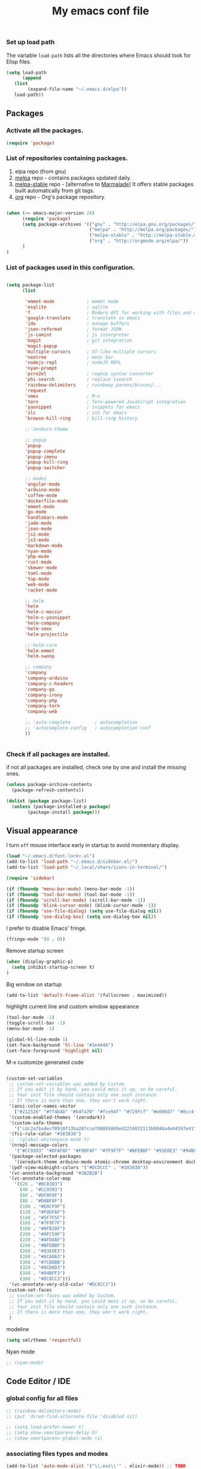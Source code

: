 #+TITLE: My emacs conf file

*** Set up load path

 The variable =load-path= lists all the directories where Emacs should look for Elisp files.

 #+BEGIN_SRC emacs-lisp :tangle ~/.emacs
 (setq load-path
       (append
	(list
         (expand-file-name "~/.emacs.d/elpa"))
	load-path))
 #+END_SRC

** Packages

*** Activate all the packages.

#+BEGIN_SRC emacs-lisp :tangle ~/.emacs
(require 'package)
#+END_SRC


*** List of repositories containing packages.

1. elpa repo (from gnu)
2. [[http://melpa.milkbox.net/#/][melpa]] repo - contains packages updated daily.
3. [[http://melpa-stable.milkbox.net/#/][melpa-stable]] repo - [alternative to [[http://marmalade-repo.org/][Marmalade]]] It offers stable packages built automatically from git tags.
4. [[http://orgmode.org/elpa/][org]] repo - Org's package repository.

#+BEGIN_SRC emacs-lisp :tangle ~/.emacs

(when (>= emacs-major-version 24)
      (require 'package)
      (setq package-archives '(("gnu" . "http://elpa.gnu.org/packages/")
                               ("melpa" . "http://melpa.org/packages/")
                               ("melpa-stable" . "http://melpa-stable.milkbox.net/packages/")
                               ("org" . "http://orgmode.org/elpa/"))
      )
)

#+END_SRC

*** List of packages used in this configuration.


#+BEGIN_SRC emacs-lisp :tangle ~/.emacs

(setq package-list
      (list

       'emmet-mode            ; emmet mode
       'esqlite               ; sqlite
       'f                     ; Modern API for working with files and directories
       'google-translate      ; translate in emacs
       'ido                   ; manage buffers
       'json-reformat         ; format JSON
       'js-comint             ; js interpreter
       'magit                 ; git integration
       'magit-popup
       'multiple-cursors      ; ST-like multiple cursors
       'neotree               ; menu bar
       'nodejs-repl           ; nodeJS REPL
       'nyan-prompt
       'pcre2el               ; regexp syntax converter
       'phi-search            ; replace isearch
       'rainbow-delimiters    ; rainbowy parens/braces/...
       'request
       'smex                  ; M-x
       'tern                  ; Tern-powered JavaScript integration
       'yasnippet             ; snippets for emacs
       'zlc                   ; zsh for emacs
       'browse-kill-ring      ; kill-ring history

       ;;'zenburn-theme

       ;; popup
       'popup
       'popup-complete
       'popup-imenu
       'popup-kill-ring
       'popup-switcher

       ;; modes
       'angular-mode
       'arduino-mode
       'coffee-mode
       'dockerfile-mode
       'emmet-mode
       'go-mode
       'handlebars-mode
       'jade-mode
       'json-mode
       'js2-mode
       'js3-mode
       'markdown-mode
       'nyan-mode
       'php-mode
       'rust-mode
       'skewer-mode
       'toml-mode
       'top-mode
       'web-mode
       'racket-mode

       ;; helm
       'helm
       'helm-c-moccur
       'helm-c-yasnippet
       'helm-company
       'helm-smex
       'helm-projectile

       ;;'helm-core
       'helm-emmet
       'helm-swoop

       ;; company
       'company
       'company-arduino
       'company-c-headers
       'company-go
       'company-irony
       'company-php
       'company-tern
       'company-web

       ;; 'auto-complete         ; autocompletion
       ;; 'autocomplete-config   ; autocompletion conf
       ))


#+END_SRC


*** Check if all packages are installed.

if not all packages are installed, check one by one and install the missing ones.

#+BEGIN_SRC emacs-lisp :tangle ~/.emacs
(unless package-archive-contents
  (package-refresh-contents))

(dolist (package package-list)
  (unless (package-installed-p package)
        (package-install package)))

#+END_SRC

** Visual appearance

I turn =off= mouse interface early in startup to avoid momentary display.

#+BEGIN_SRC emacs-lisp :tangle ~/.emacs
(load "~/.emacs.d/font-lock+.el")
(add-to-list 'load-path "~/.emacs.d/sidebar.el/")
(add-to-list 'load-path "~/.local/share/icons-in-terminal/")

(require 'sidebar)

(if (fboundp 'menu-bar-mode) (menu-bar-mode -1))
(if (fboundp 'tool-bar-mode) (tool-bar-mode -1))
(if (fboundp 'scroll-bar-mode) (scroll-bar-mode -1))
(if (fboundp 'blink-cursor-mode) (blink-cursor-mode -1))
(if (fboundp 'use-file-dialog) (setq use-file-dialog nil))
(if (fboundp 'use-dialog-box) (setq use-dialog-box nil))
#+END_SRC

I prefer to disable Emacs' fringe.

#+BEGIN_SRC emacs-lisp :tangle ~/.emacs
(fringe-mode '(0 . 0))
#+END_SRC


Remove startup screen

#+BEGIN_SRC emacs-lisp :tangle ~/.emacs
(when (display-graphic-p)
  (setq inhibit-startup-screen t)
)
#+END_SRC

Big window on startup

#+BEGIN_SRC emacs-lisp :tangle ~/.emacs
(add-to-list 'default-frame-alist '(fullscreen . maximized))
#+END_SRC


highlight current line and custom window appearance

#+BEGIN_SRC emacs-lisp :tangle ~/.emacs
(tool-bar-mode -1)
(toggle-scroll-bar -1)
(menu-bar-mode -1)

(global-hl-line-mode 1)
(set-face-background 'hl-line "#3e4446")
(set-face-foreground 'highlight nil)
#+END_SRC


M-x customize generated code

#+BEGIN_SRC emacs-lisp :tangle ~/.emacs

  (custom-set-variables
   ;; custom-set-variables was added by Custom.
   ;; If you edit it by hand, you could mess it up, so be careful.
   ;; Your init file should contain only one such instance.
   ;; If there is more than one, they won't work right.
   '(ansi-color-names-vector
     ["#212526" "#ff4b4b" "#b4fa70" "#fce94f" "#729fcf" "#e090d7" "#8cc4ff" "#eeeeec"])
   '(custom-enabled-themes '(zerodark))
   '(custom-safe-themes
     '("cdc2a7ba4ecf0910f13ba207cce7080b58d9ed2234032113b8846a4e44597e41" "d8a7a7d2cffbc55ec5efbeb5d14a5477f588ee18c5cddd7560918f9674032727" "b5cff93c3c6ed12d09ce827231b0f5d4925cfda018c9dcf93a2517ce3739e7f1" "8e7044bfad5a2e70dfc4671337a4f772ee1b41c5677b8318f17f046faa42b16b" "d9e811d5a12dec79289c5bacaecd8ae393d168e9a92a659542c2a9bab6102041" "9dc64d345811d74b5cd0dac92e5717e1016573417b23811b2c37bb985da41da2" "a455366c5cdacebd8adaa99d50e37430b0170326e7640a688e9d9ad406e2edfd" "6332c9756bde31cf9e34154395868413e45714488507527969f95a61b5f24518" "f5512c02e0a6887e987a816918b7a684d558716262ac7ee2dd0437ab913eaec6" "bffa9739ce0752a37d9b1eee78fc00ba159748f50dc328af4be661484848e476" default))
   '(fci-rule-color "#383838")
   ;; '(global-whitespace-mode t)
   '(nrepl-message-colors
     '("#CC9393" "#DFAF8F" "#F0DFAF" "#7F9F7F" "#BFEBBF" "#93E0E3" "#94BFF3" "#DC8CC3"))
   '(package-selected-packages
     '(zerodark-theme arduino-mode atomic-chrome desktop-environment docker editorconfig eslint-fix haskell-mode lsp-haskell lsp-intellij lsp-java lsp-javacomp lsp-javascript-typescript lsp-mode lsp-rust lsp-ui nodemcu-mode wiki-summary lyrics helm-spotify helm-spotify-plus jetbrains jekyll-modes helm-smex rainbow-identifiers zlc ws-butler window-numbering which-key web-mode web-beautify volatile-highlights vi-tilde-fringe uuidgen use-package twittering-mode top-mode toml-mode tern-auto-complete sr-speedbar sos smex skewer-reload-stylesheets skewer-less rust-playground request rainbow-delimiters quelpa projectile popwin popup-switcher popup-kill-ring popup-imenu popup-complete phi-search persp-mode pcre2el paradox org-plus-contrib org-bullets open-junk-file nyan-prompt nyan-mode nodejs-repl neotree multi-term mpg123 move-text markdown-mode magit macrostep lorem-ipsum livid-mode linum-relative link-hint json-mode js3-mode js2-refactor js-doc js-comint jade-mode isend-mode info+ indent-guide ido-vertical-mode hl-todo highlight-parentheses highlight-numbers highlight-indentation hide-comnt helm-swoop helm-emmet helm-company helm-c-yasnippet helm-c-moccur handlebars-mode hackernews hacker-typer google-translate gh-md gh expand-region exec-path-from-shell evil-visualstar evil-visual-mark-mode evil-tutor evil-surround evil-search-highlight-persist evil-numbers evil-nerd-commenter evil-mc evil-matchit evil-lisp-state evil-indent-plus evil-iedit-state evil-exchange evil-escape evil-ediff evil-args evil-anzu eval-sexp-fu esqlite eshell-z eshell-up eshell-prompt-extras eshell-git-prompt eshell-fringe-status eshell-did-you-mean eshell-autojump esh-help esh-buf-stack elscreen elisp-slime-nav dumb-jump dockerfile-mode dash-at-point company-web company-tern company-php company-go company-arduino column-enforce-mode coffee-mode clean-aindent-mode cargo browse-kill-ring auto-highlight-symbol auto-complete-c-headers auto-complete-auctex auto-compile angular-mode 2048-game))
   '(pdf-view-midnight-colors '("#DCDCCC" . "#383838"))
   '(vc-annotate-background "#2B2B2B")
   '(vc-annotate-color-map
     '((20 . "#BC8383")
       (40 . "#CC9393")
       (60 . "#DFAF8F")
       (80 . "#D0BF8F")
       (100 . "#E0CF9F")
       (120 . "#F0DFAF")
       (140 . "#5F7F5F")
       (160 . "#7F9F7F")
       (180 . "#8FB28F")
       (200 . "#9FC59F")
       (220 . "#AFD8AF")
       (240 . "#BFEBBF")
       (260 . "#93E0E3")
       (280 . "#6CA0A3")
       (300 . "#7CB8BB")
       (320 . "#8CD0D3")
       (340 . "#94BFF3")
       (360 . "#DC8CC3")))
   '(vc-annotate-very-old-color "#DC8CC3"))
  (custom-set-faces
   ;; custom-set-faces was added by Custom.
   ;; If you edit it by hand, you could mess it up, so be careful.
   ;; Your init file should contain only one such instance.
   ;; If there is more than one, they won't work right.
   )

#+END_SRC

modeline

#+BEGIN_SRC emacs-lisp :tangle ~/.emacs
(setq sml/theme 'respectful)
#+END_SRC


Nyan mode

#+BEGIN_SRC emacs-lisp :tangle ~/.emacs
;; (nyan-mode)
#+END_SRC

** Code Editor / IDE

*** global config for all files

#+BEGIN_SRC emacs-lisp :tangle ~/.emacs
;; (rainbow-delimiters-mode)
;; (put 'dired-find-alternate-file 'disabled nil)

;; (setq load-prefer-newer t)
;; (setq show-smartparens-delay 0)
;; (show-smartparens-global-mode +1)
#+END_SRC

*** associating files types and modes

#+BEGIN_SRC emacs-lisp :tangle ~/.emacs
(add-to-list 'auto-mode-alist '("\\.exs\\'" . elixir-mode)) ;; TODO
(add-to-list 'auto-mode-alist '("\\.js\\'" . js2-mode)) ;; TODO
(add-to-list 'auto-mode-alist '("\\.jade\\'" . jade-mode))
(add-to-list 'auto-mode-alist '("\\.pug\\'" . jade-mode))
(add-to-list 'auto-mode-alist '("\\.html\\'" . (lambda() (web-mode) (emmet-mode))))
(add-to-list 'auto-mode-alist '("\\.jsx\\'" . web-mode))
(add-to-list 'auto-mode-alist '("\\.hbs\\'" . web-mode))
(add-to-list 'auto-mode-alist '("\\.handlebars\\'" . web-mode))
(add-to-list 'auto-mode-alist '("\\.php\\'" . web-mode))
(add-to-list 'auto-mode-alist '("\\.coffee\\'" . coffee-mode))
(add-to-list 'auto-mode-alist '("\\.css\\'" . css-mode))
(add-to-list 'auto-mode-alist '("\\.scss\\'" . web-mode))
(add-to-list 'auto-mode-alist '("\\.sass\\'" . web-mode))
(add-to-list 'auto-mode-alist '("\\.less\\'" . web-mode))
(add-to-list 'auto-mode-alist '("\\.js\\'" . js2-mode))
(add-to-list 'auto-mode-alist '("\\.jsx\\'" . rjsx-mode))
(add-to-list 'auto-mode-alist '("\\.json\\'" . json-mode))
(add-to-list 'auto-mode-alist '("\\.md\\'" . (lambda() (markdown-mode) (setq-default indent-tabs-mode nil)) ))
(add-to-list 'auto-mode-alist '("\\.c\\'" . c-mode))
(add-to-list 'auto-mode-alist '("\\.h\\'" . c-mode))
(add-to-list 'auto-mode-alist '("\\.racket\\'" . racket-mode))
(add-to-list 'auto-mode-alist '("\\.cs\\'" . csharp-mode))
#+END_SRC


*** C# conf
#+BEGIN_SRC emacs-lisp :tangle ~/.emacs
(add-hook 'csharp-mode-hook 'omnisharp-mode)

(eval-after-load
 'company
 '(add-to-list 'company-backends 'company-omnisharp))

(add-hook 'csharp-mode-hook #'company-mode)
#+END_SRC


*** JS configuration

Node as JS interpreter for js2-mode

#+BEGIN_SRC emacs-lisp :tangle ~/.emacs
  (require 'company)
  (require 'company-tern)

  (add-hook 'after-init-hook 'global-company-mode)

  (add-to-list 'company-backends 'company-tern)
  (add-hook 'js2-mode-hook (lambda ()
			     (tern-mode)
			     (company-mode)))


  ;; (eval-after-load 'tern
  ;;    '(progn
  ;;       (add-to-list 'company-backends 'company-tern)))
#+END_SRC



*** Web dev configuration

Customizations for the web-mode

#+BEGIN_SRC emacs-lisp :tangle ~/.emacs
(defun my-web-mode-hook ()
  "Web mode customization."
  (setq web-mode-markup-indent-offset 2)
  (setq web-mode-css-indent-offset 2)
  (setq web-mode-code-indent-offset 2)

  (set-face-attribute 'web-mode-doctype-face nil :foreground "#1affff")
  (set-face-attribute 'web-mode-html-tag-face nil :foreground "#999999")
  (set-face-attribute 'web-mode-html-tag-bracket-face nil :foreground "#493e99")
  (set-face-attribute 'web-mode-html-attr-name-face nil :foreground "#264d73")
  (set-face-attribute 'web-mode-html-attr-value-face nil :foreground "#336699")

  (set-face-attribute 'web-mode-function-call-face nil :foreground "#33d6ff")
  (set-face-attribute 'web-mode-function-name-face nil :foreground "#33d6ff")
  (setq web-mode-enable-css-colorization t)
  (set-face-attribute 'web-mode-css-at-rule-face nil :foreground "Pink3")

  (setq web-mode-enable-heredoc-fontification t)
  (setq web-mode-enable-current-element-highlight t)
  (setq web-mode-enable-current-column-highlight t)
  )

(add-hook 'web-mode-hook  'my-web-mode-hook)
#+END_SRC

*** company-mode settings

#+BEGIN_SRC emacs-lisp :tangle ~/.emacs

(global-company-mode)

(setq company-dabbrev-downcase 0)
(setq company-idle-delay 0)
(setq company-minimum-prefix-length 2)

(eval-after-load 'company
  '(progn
     (define-key company-active-map (kbd "TAB") 'company-complete-selection)
     (define-key company-active-map [tab] 'company-complete-selection)))

(defun tab-indent-or-complete ()
  (interactive)
  (if (minibufferp)
      (minibuffer-complete)
    (if (or (not yas-minor-mode)
            (null (do-yas-expand)))
        (if (check-expansion)
            (company-complete-common)
          (indent-for-tab-command)))))

(global-set-key [backtab] 'tab-indent-or-complete)

#+END_SRC



*** Experiments

#+BEGIN_SRC emacs-lisp :tangle ~/.emacs
;; eval region js and insert
(defun node-js-eval-region-or-buffer ()
  "evaluate the region and 'node' it !"
  (interactive)
    (insert
     (shell-command-to-string
      (concat "node -e '"
	      (buffer-substring (mark) (point))
	      "';")))
    (setq deactivate-mark t))

;; eval region python and insert
(defun python-eval-region-or-buffer ()
  "evaluate the region and 'python' it !"
  (interactive)
    (insert
     (shell-command-to-string
      (concat "python -c '"
	      (buffer-substring (mark) (point))
	      "';")))
    (setq deactivate-mark t))

(defun custom-prompt (str)
  (interactive
   (list
    (read-string "my_prompt : ")))
  (when (string-match "^\:\\(.[[:digit:]]+\\)" str)
    (goto-line (string-to-number (match-string 1 str))))
  (when (string-match "^d\\([[:digit:]]+\\)" str)
    (dotimes (i (string-to-number (match-string 1 str))) (kill-line)))
  )
#+END_SRC

#+BEGIN_SRC emacs-lisp :tangle ~/.emacs
(add-hook 'before-save-hook 'delete-trailing-whitespace)

(setq backup-directory-alist `(("." . "~/.emacs.d/backup")))

(put 'downcase-region 'disabled nil)
(put 'upcase-region 'disabled nil)
#+END_SRC

*** Copy without killing
#+BEGIN_SRC emacs-lisp :tangle ~/.emacs
(defun xah-copy-to-register-1 ()
  "Copy current line or text selection to register 1.
See also: `xah-paste-from-register-1', `copy-to-register'.

URL `http://ergoemacs.org/emacs/elisp_copy-paste_register_1.html'
Version 2017-01-23"
  (interactive)
  (let ($p1 $p2)
    (if (region-active-p)
        (progn (setq $p1 (region-beginning))
               (setq $p2 (region-end)))
      (progn (setq $p1 (line-beginning-position))
      (setq $p2 (line-end-position))))
	     (copy-to-register ?1 $p1 $p2)))


(defun xah-paste-from-register-1 ()
  "Paste text from register 1.
See also: `xah-copy-to-register-1', `insert-register'.
URL `http://ergoemacs.org/emacs/elisp_copy-paste_register_1.html'
Version 2015-12-08"
  (interactive)
  (when (use-region-p)
    (delete-region (region-beginning) (region-end)))
  (insert-register ?1 t))

#+END_SRC

*** Duplicate line

#+BEGIN_SRC emacs-lisp :tangle ~/.emacs
(defun duplicate-line-or-region (&optional n)
  "Duplicate current line, or region if active.
With argument N, make N copies.
With negative N, comment out original line and use the absolute value."
  (interactive "*p")
  (let ((use-region (use-region-p)))
    (save-excursion
      (let ((text (if use-region        ;Get region if active, otherwise line
                      (buffer-substring (region-beginning) (region-end))
                    (prog1 (thing-at-point 'line)
                      (end-of-line)
                      (if (< 0 (forward-line 1)) ;Go to beginning of next line, or make a new one
                          (newline))))))
        (dotimes (i (abs (or n 1)))     ;Insert N times, or once if not specified
          (insert text))))
    (if use-region nil                  ;Only if we're working with a line (not a region)
      (let ((pos (- (point) (line-beginning-position)))) ;Save column
        (if (> 0 n)                             ;Comment out original with negative arg
            (comment-region (line-beginning-position) (line-end-position)))
        (forward-line 1)
        (forward-char pos)))))
#+END_SRC

*** Split window and find file

#+BEGIN_SRC emacs-lisp :tangle ~/.emacs
(defun  split-and-find-file-H ()
  "Split the window and open the find-file prompt"
  (interactive)
  (split-window-horizontally)
  (other-window 1)
  (helm-find-files ".")
  )

(defun  split-and-find-file-V ()
  "Split the window and open the find-file prompt"
  (interactive)
  (split-window-vertically)
  (other-window 1)
  (helm-find-files ".")
  )
#+END_SRC


** Shortcuts (minor-mode)

#+BEGIN_SRC emacs-lisp :tangle ~/.emacs
(defvar custom-keys-map (make-keymap) "my custom shortcuts")

(define-key custom-keys-map (kbd "C-x C-<right>") 'split-and-find-file-H)
(define-key custom-keys-map (kbd "C-x C-<left>")  'split-and-find-file-H)
(define-key custom-keys-map (kbd "C-x C-<up>")    'split-and-find-file-V)
(define-key custom-keys-map (kbd "C-x C-<down>")  'split-and-find-file-V)

(define-key custom-keys-map (kbd "s-<left>")  'windmove-left)
(define-key custom-keys-map (kbd "s-<right>") 'windmove-right)
(define-key custom-keys-map (kbd "s-<up>")    'windmove-up)
(define-key custom-keys-map (kbd "s-<down>")  'windmove-down)

(define-key custom-keys-map (kbd "M-<left>")  'windmove-left)
(define-key custom-keys-map (kbd "M-<right>") 'windmove-right)
(define-key custom-keys-map (kbd "M-<up>")    'windmove-up)
(define-key custom-keys-map (kbd "M-<down>")  'windmove-down)

(define-key custom-keys-map (kbd "<f12>")  (lambda() (interactive) (multi-term-dedicated-open) (other-window 1)))
(define-key custom-keys-map (kbd "M-k")  'browse-kill-ring)
(define-key custom-keys-map (kbd "C-x C-x")  'delete-window)
(define-key custom-keys-map (kbd "C-x C-m")  'sidebar-open)
(define-key custom-keys-map (kbd "C-x m")  'mu4e)

;; helm
(define-key custom-keys-map (kbd "M-x") 'helm-smex)
(define-key custom-keys-map (kbd "C-x C-f") 'helm-projectile)

(define-key custom-keys-map (kbd "M-z") 'custom-prompt)
(define-key custom-keys-map (kbd "M-l") 'goto-line)

(define-key custom-keys-map (kbd "C-c C-c") 'comment-dwim)

(define-key custom-keys-map (kbd "C-d") 'duplicate-line-or-region)
(define-key custom-keys-map (kbd "C-S-c") 'xah-copy-to-register-1)
(define-key custom-keys-map (kbd "C-S-v") 'xah-paste-from-register-1)

(define-key custom-keys-map (kbd "C-c RET") 'mc/edit-lines)
(define-key custom-keys-map (kbd "C-c C-s") 'mc/mark-next-like-this-word)
(define-key custom-keys-map (kbd "C-c C-r") 'mc/mark-previous-like-this-word)

(define-key custom-keys-map (kbd "C-c C-<left>") 'hs-hide-all)
(define-key custom-keys-map (kbd "C-c C-<right>") 'hs-show-all)
(define-key custom-keys-map (kbd "C-c <left>") 'hs-hide-block)
(define-key custom-keys-map (kbd "C-c <right>") 'hs-show-block)

(define-key custom-keys-map (kbd "C-f") 'helm-swoop)

(define-minor-mode my-keys-minor-mode
"A minor mode so that my key settings override annoying major modes."
:init-value t
:lighter " my-keys"
:keymap custom-keys-map)

#+END_SRC

** multi-term keys (minor-mode)

#+BEGIN_SRC emacs-lisp :tangle ~/.emacs
(defvar term-mode-keymap (make-keymap) "term-mode keymap.")

(define-key term-mode-keymap (kbd "s-<left>")  'windmove-left)
(define-key term-mode-keymap (kbd "s-<right>") 'windmove-right)
(define-key term-mode-keymap (kbd "s-<up>")    'windmove-up)
(define-key term-mode-keymap (kbd "s-<down>")  'windmove-down)

(define-key term-mode-keymap (kbd "M-<left>")  'windmove-left)
(define-key term-mode-keymap (kbd "M-<right>") 'windmove-right)
(define-key term-mode-keymap (kbd "M-<up>")    'windmove-up)
(define-key term-mode-keymap (kbd "M-<down>")  'windmove-down)
(define-key term-mode-keymap (kbd "M-x") 'helm-smex)

(define-key term-mode-keymap (kbd "C-c")  'term-interrupt-subjob)
(define-key term-mode-keymap (kbd "M-DEL") 'term-send-backward-kill-word)
(define-key term-mode-keymap (kbd "C-<right>") (lambda() (interactive) (term-send-raw-string "\e[1;5C")))
(define-key term-mode-keymap (kbd "C-<left>") (lambda() (interactive) (term-send-raw-string "\e[1;5D")))
(define-key term-mode-keymap (kbd "C-r") (lambda()(interactive) (term-send-raw-string "\C-r")))
(define-key term-mode-keymap (kbd "C-d") (lambda()(interactive) (term-send-raw-string "\C-d")))

(define-minor-mode my-term-minor-mode
"A minor mode so that I got a normal terminal."
:init-value nil
:lighter " my-term"
:keymap term-mode-keymap)

(add-hook 'term-mode-hook
(lambda()

(message "%s" "This is in term mode and hook enabled.")

(dolist (key '("\C-a" "\C-b" "\C-c" "\C-d" "\C-e" "\C-f" "\C-g"
"\C-h" "\C-k" "\C-l" "\C-n" "\C-o" "\C-p" "\C-q"
"\C-t" "\C-u" "\C-v" "\C-x" "\C-z" "\C-r" "\M-DEL" "\e"))
(local-unset-key key))

(my-keys-minor-mode -1)
(clean-aindent-mode -1)
(my-term-minor-mode 1)
))
#+END_SRC


** sidebar keymap and hook

#+BEGIN_SRC emacs-lisp :tangle ~/.emacs
  ;;     (require 'treemacs)
  ;;     (require 'grizzl)

  ;;     (defvar *_treemacs-search-index*  (grizzl-make-index (split-string (shell-command-to-string (concat "find " (treemacs--current-root))) "\n")  :case-sensitive t))
  ;; ;;      (defvar *treemacs-search-index*  (grizzl-make-index '("one" "two" "three" "four"))) ;; :case-sensitive t))
  ;;     (defvar *treemacs-current-search* "")
  ;;     (defvar res-buffer (get-buffer-create "*treemacs-fuzzy-search-RESULT*"))


  ;;     (defun treemacs-search-change ()  ""
  ;;     (setq *treemacs-search-index* *_treemacs-search-index*)
  ;;     ;; chamge value when treemacs root change
  ;;     ;; find hook for treemacs root change
  ;;     (setq *treemacs-current-search* (minibuffer-contents))
  ;;     (setq *treemacs-search-result* (grizzl-search *treemacs-current-search* *treemacs-search-index*))

  ;;     ;; somehow *treemacs-search-index*  becomes nil in grizzl-search function

  ;;     (grizzl-result-strings *treemacs-search-result* *treemacs-search-index*
  ;;     :start 0
  ;;     :end   100)
  ;;     ;; (switch-to-buffer-other-window res-buffer)
  ;;     )

  ;;   ;;  (let ((inhibit-modification-hooks nil)) (treemacs-search-change))

  ;;     (defun treemacs-fuzzy-search ()  ""
  ;;     (interactive)
  ;;     (setq *treemacs-search-index*  (split-string (shell-command-to-string (concat "find " (treemacs--current-root))) "\n"))
  ;;     (minibuffer-with-setup-hook
  ;;     (lambda ()
  ;;     (add-hook 'post-self-insert-hook #'treemacs-search-change nil t))
  ;;     (read-string (format "Pattern [%s]: " *treemacs-current-search*) nil nil *treemacs-current-search*))
  ;;     )

    ;; (setq *treemacs-current-search*



      ;; Hi,

      ;; I'm new to elisp programming, I want to implement a feature that I've seen in many emacs packages (helm, ido, fiplr ...) : calling a function (hook) when user types something in the minibuffer (read-string).

      ;; If someone could write the simpliest piece of code that implements this feature and explain it to me, it would be wonderful.
      ;; Something like writing to the current buffer everything I type on the minibuffer.

      ;; So far, I just know how to use `interactive` and `read-string` to get the user input.

      ;; Best regards,






      ;;  (fiplr-find-file-in-directory (treemacs--current-root) fiplr-ignored-globs)


      (defvar treemacs-mode-keymap (make-keymap) "treemacs-mode keymap.")

      (define-key treemacs-mode-keymap (kbd "<left>")  'treemacs-uproot)
      (define-key treemacs-mode-keymap (kbd "<right>")  'treemacs-RET-action)
      (define-key treemacs-mode-keymap (kbd "SPC")  'treemacs-RET-action)
      (define-key treemacs-mode-keymap (kbd "C-<return>")  'treemacs-change-root)
      (define-key treemacs-mode-keymap (kbd "C-<right>")  'treemacs-change-root)
      (define-key treemacs-mode-keymap (kbd "C-f")  'treemacs-fuzzy-search)

      (define-minor-mode my-treemacs-minor-mode
      "A minor mode for navigating in treemacs"
      :init-value nil
      :lighter " my-treemacs"
      :keymap treemacs-mode-keymap)
#+END_SRC


#+BEGIN_SRC emacs-lisp :tangle ~/.emacs

;; after-change-major-mode-hook
(add-hook 'after-change-major-mode-hook (lambda()
(when (eq major-mode 'treemacs-mode)
(interactive)
(linum-relative-global-mode nil)
(linum-mode -1)
(my-treemacs-minor-mode)
)
))

#+END_SRC


** org-mode shift select
#+BEGIN_SRC emacs-lisp :tangle ~/.emacs
(setq org-support-shift-select t)
#+END_SRC


** default minor mode values

#+BEGIN_SRC emacs-lisp :tangle ~/.emacs
(my-keys-minor-mode 1)
(my-term-minor-mode -1)
#+END_SRC

** Atomic conf
*** trying to write a major-mode for editing textareas

#+BEGIN_SRC emacs-lisp :tangle ~/.emacs
(require 'atomic-chrome)
(unless (zerop (call-process "lsof" nil nil nil "-i" ":64292"))
(atomic-chrome-start-server)
)

(define-derived-mode atomic-edit-mode fundamental-mode "atomic-edit-mode"
  "major mode for editing textareas on chrome."
;;  (delete-other-windows)
  (toggle-frame-maximized)
  (set-frame-size (selected-frame) 40000 20)
  (set-frame-position (selected-frame) 0 10000)
)

(setq atomic-chrome-buffer-open-style 'frame)
(setq atomic-chrome-default-major-mode 'atomic-edit-mode)
#+END_SRC

*** man conf

#+BEGIN_SRC emacs-lisp :tangle ~/.emacs
(lambda ()
  (interactive)
  (let ((command (concat "-a " (Man-default-man-entry))))
    (man command)
    (other-window 1)))
#+END_SRC

***  emacs 26 hacks
#+BEGIN_SRC emacs-lisp :tangle ~/.emacs
(setenv "GDK_SCALE" "1")
(setenv "GDK_DPI_SCALE" "1")
(modify-all-frames-parameters '((inhibit-double-buffering . t)))
#+END_SRC

*** emails

#+BEGIN_SRC emacs-lisp :tangle ~/.emacs
(add-to-list 'load-path "/usr/local/share/emacs/site-lisp/mu4e")
(require 'mu4e)

(setq mail-user-agent 'mu4e-user-agent)
(setq mu4e-sent-messages-behavior 'delete)

;; default
(setq mu4e-maildir "~/Maildir")
(setq mu4e-drafts-folder "/[Gmail].Brouillons")
(setq mu4e-sent-folder   "/[Gmail].Messages envoy&AOk-s")
(setq mu4e-trash-folder  "/[Gmail].Corbeille")

;; setup some handy shortcuts
(setq mu4e-maildir-shortcuts
      '(("/INBOX"             . ?i)
        ("/[Gmail].Messages envoy&AOk-s" . ?s)
        ("/[Gmail].Corbeille"     . ?t)))

;; allow for updating mail using 'U' in the main view:
(setq
  mu4e-get-mail-command "offlineimap"   ;; or fetchmail, or ...
  mu4e-update-interval 300)             ;; update every 5 minutes

;; something about ourselves
;; I don't use a signature...
(setq
 user-mail-address "boehm_s@etna-alternance.net"
 user-full-name  "Steven BOEHM"
 ;; message-signature
 ;;  (concat
 ;;    "Foo X. Bar\n"
 ;;    "http://www.example.com\n")
)

(setq message-kill-buffer-on-exit t)


(require 'smtpmail)

(setq message-send-mail-function 'smtpmail-send-it
      starttls-use-gnutls t
      smtpmail-starttls-credentials
      '(("smtp.gmail.com" 587 nil nil))
      smtpmail-auth-credentials
      (expand-file-name "~/.authinfo.gpg")
      smtpmail-default-smtp-server "smtp.gmail.com"
      smtpmail-smtp-server "smtp.gmail.com"
      smtpmail-smtp-service 587
      smtpmail-debug-info t)
#+END_SRC


*** nodejs-repl-restart

#+BEGIN_SRC emacs-lisp :tangle ~/.emacs
(defun nodejs-repl-restart ()
  "restart the nodejs REPL"
  (interactive)
  (defvar nodejs-repl-code
    (concat "process.stdout.columns = %d;" "require('repl').start('%s', null, null, true, false)"))
  (with-current-buffer "*nodejs*"
    (kill-process nil comint-ptyp)
    (run-with-timer 0.01 nil (lambda ()
                  (setq nodejs-repl-prompt-re (format nodejs-repl-prompt-re-format nodejs-repl-prompt nodejs-repl-prompt))
                  (with-current-buffer "*nodejs*"
                (apply 'make-comint nodejs-repl-process-name nodejs-repl-command nil `("-e" ,(format nodejs-repl-code (window-width) nodejs-repl-prompt)))
                (nodejs-repl-mode) (erase-buffer) )))))
#+END_SRC


** spotify conf


#+BEGIN_SRC emacs-lisp :tangle ~/.emacs
      ;; automatically start helm spotify plus

      (require 'helm-spotify-plus)
      (require 'lyrics)

      (defvar spotify-modeline-title-max-char 25)
      (defvar spotify-modeline-title-offset 0)
      (defvar spotify-modeline-title-to-display "")
      (defvar spotify-modeline-title-display "")

      (defvar spotify-modeline-metadata-bashstring  "metadata=$(dbus-send --print-reply --session --dest=org.mpris.MediaPlayer2.spotify /org/mpris/MediaPlayer2 org.freedesktop.DBus.Properties.Get string:'org.mpris.MediaPlayer2.Player' string:'Metadata');")
      (defvar spotify-modeline-artist-bashstring  "artist=$(echo \"$metadata\" | grep -A2 albumArtist | tail -n1 | cut -d\\\" -f2);")
      (defvar spotify-modeline-song-bashstring  "song=$(echo \"$metadata\" | grep -A1 title | tail -n1 | cut -d\\\" -f2);")

      (defun spotify-modeline-artist ()
	(replace-regexp-in-string "\n$" "" (shell-command-to-string (concat spotify-modeline-metadata-bashstring spotify-modeline-artist-bashstring "echo \"$artist\"")))
      )
      (defun spotify-modeline-song ()
	(replace-regexp-in-string "\n$" "" (shell-command-to-string (concat spotify-modeline-metadata-bashstring spotify-modeline-song-bashstring "echo \"$song\"")))
      )
      (defun spotify-modeline-current ()
	(format "[%s]   %s" (spotify-modeline-artist) (spotify-modeline-song))
      )

      (defvar spotify-modeline-get-playing-music-bashstring  "metadata=$(dbus-send --print-reply --session --dest=org.mpris.MediaPlayer2.spotify /org/mpris/MediaPlayer2 org.freedesktop.DBus.Properties.Get string:'org.mpris.MediaPlayer2.Player' string:'Metadata'); artist=$(echo \"$metadata\" | grep -A2 albumArtist | tail -n1 | cut -d\\\" -f2); song=$(echo \"$metadata\" | grep -A1 title | tail -n1 | cut -d\\\" -f2); echo \"[$artist]   $song\"")
      (defvar spotify-modeline-get-play-pause-bashstring "dbus-send --print-reply --dest=org.mpris.MediaPlayer2.spotify /org/mpris/MediaPlayer2 org.freedesktop.DBus.Properties.Get string:'org.mpris.MediaPlayer2.Player' string:'PlaybackStatus' | tail -n1 | cut -d\\\" -f2")

      (defvar current-music (spotify-modeline-current))
      (defvar music-paused (string= "Playing" (replace-regexp-in-string "\n$" "" (shell-command-to-string spotify-modeline-get-play-pause-bashstring))))
      (defun update-current-spotify-data ()
	(setq current-music (spotify-modeline-current))
	(setq spotify-modeline-title-to-display (concat (make-string spotify-modeline-title-max-char ? ) current-music (make-string  spotify-modeline-title-max-char ? )))
	(setq music-paused (string= "Playing" (replace-regexp-in-string "\n$" "" (shell-command-to-string spotify-modeline-get-play-pause-bashstring))))
	(setq spotify-modeline-title-display
	  (condition-case err
	    (substring spotify-modeline-title-to-display spotify-modeline-title-offset (+ spotify-modeline-title-max-char spotify-modeline-title-offset))
	    (args-out-of-range (setq spotify-modeline-title-offset 0))
	  )
	)
	(if (> spotify-modeline-title-offset (+ (length current-music) (- spotify-modeline-title-max-char 2)))
	  (setq spotify-modeline-title-offset 0)
	  (setq spotify-modeline-title-offset (+ spotify-modeline-title-offset 1))
	)
	(force-mode-line-update t)
      )

      (run-with-timer 0 0.2 'update-current-spotify-data)

      (setq-default
       mode-line-format
       '(; Position, including warning for 80 columns
	 (:propertize "%5l:" face mode-line-position-face)
	 (:eval (propertize "%3c" 'face
			    (if (>= (current-column) 80)
				'mode-line-80col-face
			      'mode-line-position-face)))
					      ; emacsclient [default -- keep?]
	 mode-line-client
	 " "
					       ; read-only or modified status
	 (:eval
	  (cond (buffer-read-only
		 (propertize "RO" 'face 'mode-line-read-only-face))
		((buffer-modified-p)
		 (propertize "**" 'face 'mode-line-modified-face))
		(t "  ")))
	 " "
					      ; directory and buffer/file name

	 (:eval (if (string= "*" (substring (buffer-name) 0 1) )
		    (propertize "" 'face 'mode-line-folder-face)
		  (propertize (shorten-directory default-directory 5) 'face
			      'mode-line-folder-face)))
	 (:propertize "%b"
		      face mode-line-filename-face)
					      ; narrow [default -- keep?]
	 "%n"
					      ; mode indicators: vc, recursive edit, major mode, minor modes, process, global
	 (vc-mode vc-mode)

	 (:propertize " (" face mode-line-mode-face)
	 (:propertize mode-name
		      face mode-line-mode-face)
	 (:propertize ")" face mode-line-mode-face)

	 (:eval (propertize (format-mode-line minor-mode-alist)
			    'face 'mode-line-minor-mode-face))
	 (:propertize mode-line-process
		      face mode-line-process-face)
	 (global-mode-string global-mode-string)
	 " "
					      ; nyan-mode uses nyan cat as an alternative to %p
	 ;; (:eval (when nyan-mode (list (nyan-create))))

	 (:propertize "     " nil nil)
	 (:eval (propertize " ⏪ " 'local-map (make-mode-line-mouse-map 'mouse-1 '(lambda () (interactive) (helm-spotify-plus-previous) (setq spotify-modeline-title-offset 0) (update-current-spotify-data) ) )))
	 (:eval (if (eq music-paused t)
		    (propertize " ⏸ " 'local-map (make-mode-line-mouse-map 'mouse-1 '(lambda () (interactive) (helm-spotify-plus-toggle-play-pause) (setq music-paused nil)) ))
		    (propertize " ⏵ " 'local-map (make-mode-line-mouse-map 'mouse-1 '(lambda () (interactive) (helm-spotify-plus-toggle-play-pause) (setq music-paused t)) ))
	 ))
	 (:eval (propertize " ⏩ " 'local-map (make-mode-line-mouse-map 'mouse-1 '(lambda () (interactive) (helm-spotify-plus-next) (setq spotify-modeline-title-offset 0) (update-current-spotify-data)) ) ))
	 ;; (:propertize "   " nil nil)
	 ;; (:eval (propertize " 🔍 " 'local-map (make-mode-line-mouse-map 'mouse-1 '(lambda () (interactive) (helm-spotify-plus) (update-current-spotify-data)) ) ))
	 (:propertize "   |" nil nil)
	 (:propertize spotify-modeline-title-display)
	 (:propertize "| " nil nil)
	 (:eval (propertize " ♩♩♩" 'local-map (make-mode-line-mouse-map 'mouse-1 '(lambda () (interactive)

	 (setq song-title (string-trim (car (split-string (spotify-modeline-song) "-"))))

	 (select-frame (make-frame `((name . ,(concat "[Spotify-Modeline] " (spotify-modeline-artist) " - " song-title)))))
	 (lyrics (spotify-modeline-artist) song-title )
	 (eww-browse-url (concat (spotify-modeline-artist) " Wikipedia"))

	 ;; Set C-q to delete the frame and the re-map to original behavior
	 (define-key (current-global-map) (kbd "C-q") '(lambda () (interactive)  (global-set-key (kbd "C-q") 'quoted-insert) (delete-frame)))
	 ) ) ))
    ))






      ;; Helper function
      (defun shorten-directory (dir max-length)
	"Show up to `max-length' characters of a directory name `dir'."
	(let ((path (reverse (split-string (abbreviate-file-name dir) "/")))
	      (output ""))
	  (when (and path (equal "" (car path)))
	    (setq path (cdr path)))
	  (while (and path (< (length output) (- max-length 4)))
	    (setq output (concat (car path) "/" output))
	    (setq path (cdr path)))
	  (when path
	    (setq output (concat ".../" output)))
	  output))

      ;; Extra mode line faces
      (make-face 'mode-line-read-only-face)
      (make-face 'mode-line-modified-face)
      (make-face 'mode-line-folder-face)
      (make-face 'mode-line-filename-face)
      (make-face 'mode-line-position-face)
      (make-face 'mode-line-mode-face)
      (make-face 'mode-line-minor-mode-face)
      (make-face 'mode-line-process-face)
      (make-face 'mode-line-80col-face)

      (set-face-attribute 'mode-line nil
			  :foreground "gray50" :background "gray30"
			  :inverse-video nil
			  :box '(:line-width 6 :color "gray30" :style nil))
      (set-face-attribute 'mode-line-inactive nil
			  :foreground "gray80" :background "gray10"
			  :inverse-video nil
			  :box '(:line-width 6 :color "gray10" :style nil))

      (set-face-attribute 'mode-line-read-only-face nil
			  :inherit 'mode-line-face
			  :foreground "#4271ae"
			  :box '(:line-width 2 :color "#4271ae"))
      (set-face-attribute 'mode-line-modified-face nil
			  :inherit 'mode-line-face
			  :foreground "#c82829"
			  :background "#ffffff"
			  :box '(:line-width 2 :color "#c82829"))
      (set-face-attribute 'mode-line-folder-face nil
			  :inherit 'mode-line-face
			  :foreground "gray60")
      (set-face-attribute 'mode-line-filename-face nil
			  :inherit 'mode-line-face
			  :foreground "#eab700"
			  :weight 'bold)
      (set-face-attribute 'mode-line-position-face nil
			  :inherit 'mode-line-face
			  :height 100
			  :foreground "gray80")
      (set-face-attribute 'mode-line-mode-face nil
			  :inherit 'mode-line-face
			  :foreground "gray80")
      (set-face-attribute 'mode-line-minor-mode-face nil
			  :inherit 'mode-line-mode-face
			  :foreground "gray80"
			  :height 100)
      (set-face-attribute 'mode-line-process-face nil
			  :inherit 'mode-line-face
			  :foreground "#718c00")
      (set-face-attribute 'mode-line-80col-face nil
			  :inherit 'mode-line-position-face
			  :foreground "black" :background "#eab700")

      (provide 'mode-line-format)

#+END_SRC

